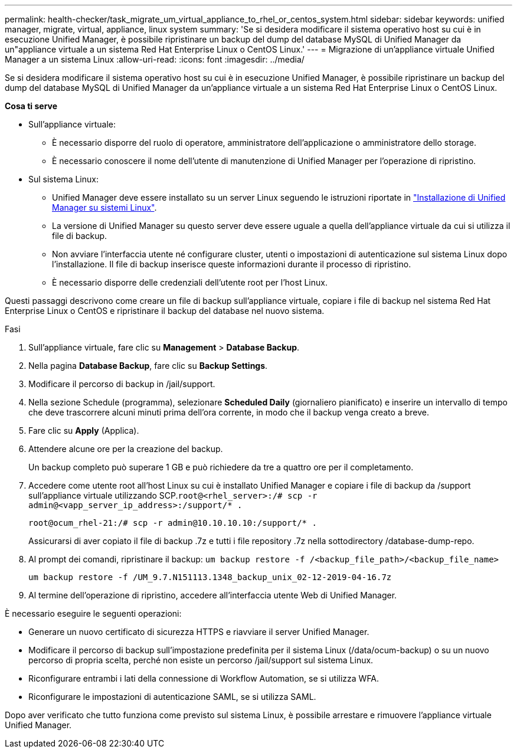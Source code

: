 ---
permalink: health-checker/task_migrate_um_virtual_appliance_to_rhel_or_centos_system.html 
sidebar: sidebar 
keywords: unified manager, migrate, virtual, appliance, linux system 
summary: 'Se si desidera modificare il sistema operativo host su cui è in esecuzione Unified Manager, è possibile ripristinare un backup del dump del database MySQL di Unified Manager da un"appliance virtuale a un sistema Red Hat Enterprise Linux o CentOS Linux.' 
---
= Migrazione di un'appliance virtuale Unified Manager a un sistema Linux
:allow-uri-read: 
:icons: font
:imagesdir: ../media/


[role="lead"]
Se si desidera modificare il sistema operativo host su cui è in esecuzione Unified Manager, è possibile ripristinare un backup del dump del database MySQL di Unified Manager da un'appliance virtuale a un sistema Red Hat Enterprise Linux o CentOS Linux.

*Cosa ti serve*

* Sull'appliance virtuale:
+
** È necessario disporre del ruolo di operatore, amministratore dell'applicazione o amministratore dello storage.
** È necessario conoscere il nome dell'utente di manutenzione di Unified Manager per l'operazione di ripristino.


* Sul sistema Linux:
+
** Unified Manager deve essere installato su un server Linux seguendo le istruzioni riportate in link:../install-linux/concept_install_unified_manager_on_rhel_or_centos.html["Installazione di Unified Manager su sistemi Linux"].
** La versione di Unified Manager su questo server deve essere uguale a quella dell'appliance virtuale da cui si utilizza il file di backup.
** Non avviare l'interfaccia utente né configurare cluster, utenti o impostazioni di autenticazione sul sistema Linux dopo l'installazione. Il file di backup inserisce queste informazioni durante il processo di ripristino.
** È necessario disporre delle credenziali dell'utente root per l'host Linux.




Questi passaggi descrivono come creare un file di backup sull'appliance virtuale, copiare i file di backup nel sistema Red Hat Enterprise Linux o CentOS e ripristinare il backup del database nel nuovo sistema.

.Fasi
. Sull'appliance virtuale, fare clic su *Management* > *Database Backup*.
. Nella pagina *Database Backup*, fare clic su *Backup Settings*.
. Modificare il percorso di backup in /jail/support.
. Nella sezione Schedule (programma), selezionare *Scheduled Daily* (giornaliero pianificato) e inserire un intervallo di tempo che deve trascorrere alcuni minuti prima dell'ora corrente, in modo che il backup venga creato a breve.
. Fare clic su *Apply* (Applica).
. Attendere alcune ore per la creazione del backup.
+
Un backup completo può superare 1 GB e può richiedere da tre a quattro ore per il completamento.

. Accedere come utente root all'host Linux su cui è installato Unified Manager e copiare i file di backup da /support sull'appliance virtuale utilizzando SCP.`root@<rhel_server>:/# scp -r admin@<vapp_server_ip_address>:/support/* .`
+
`root@ocum_rhel-21:/# scp -r admin@10.10.10.10:/support/* .`

+
Assicurarsi di aver copiato il file di backup .7z e tutti i file repository .7z nella sottodirectory /database-dump-repo.

. Al prompt dei comandi, ripristinare il backup: `um backup restore -f /<backup_file_path>/<backup_file_name>`
+
`um backup restore -f /UM_9.7.N151113.1348_backup_unix_02-12-2019-04-16.7z`

. Al termine dell'operazione di ripristino, accedere all'interfaccia utente Web di Unified Manager.


È necessario eseguire le seguenti operazioni:

* Generare un nuovo certificato di sicurezza HTTPS e riavviare il server Unified Manager.
* Modificare il percorso di backup sull'impostazione predefinita per il sistema Linux (/data/ocum-backup) o su un nuovo percorso di propria scelta, perché non esiste un percorso /jail/support sul sistema Linux.
* Riconfigurare entrambi i lati della connessione di Workflow Automation, se si utilizza WFA.
* Riconfigurare le impostazioni di autenticazione SAML, se si utilizza SAML.


Dopo aver verificato che tutto funziona come previsto sul sistema Linux, è possibile arrestare e rimuovere l'appliance virtuale Unified Manager.
